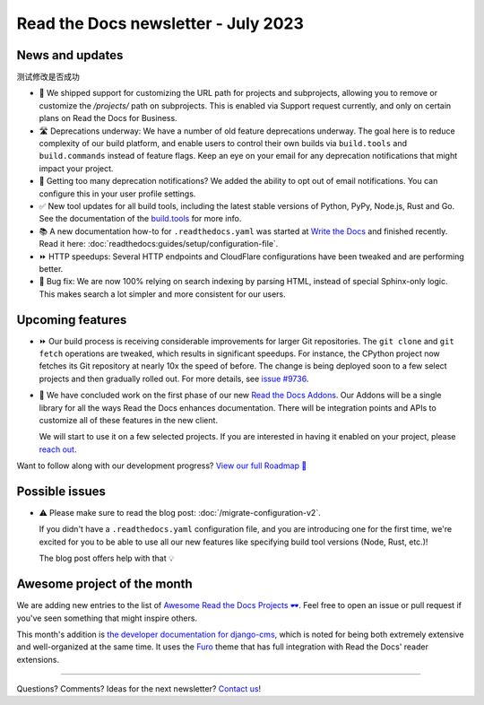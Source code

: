 .. post:: July 6, 2023
   :tags: newsletter, python
   :author: Eric
   :location: BND
   :category: Newsletter

Read the Docs newsletter - July 2023
====================================

News and updates
----------------

测试修改是否成功

- 🚀 We shipped support for customizing the URL path for projects and subprojects,
  allowing you to remove or customize the `/projects/` path on subprojects.
  This is enabled via Support request currently,
  and only on certain plans on Read the Docs for Business.
- 🛣️ Deprecations underway:
  We have a number of old feature deprecations underway. 
  The goal here is to reduce complexity of our build platform,
  and enable users to control their own builds via ``build.tools`` and ``build.commands`` instead of feature flags.
  Keep an eye on your email for any deprecation notifications that might impact your project.
- 📧️ Getting too many deprecation notifications?
  We added the ability to opt out of email notifications.
  You can configure this in your user profile settings.
- ✅️ New tool updates for all build tools,
  including the latest stable versions of Python, PyPy, Node.js, Rust and Go.
  See the documentation of the `build.tools <https://docs.readthedocs.io/page/config-file/v2.html#build-tools>`__ for more info.
- 📚️ A new documentation how-to for ``.readthedocs.yaml`` was started at `Write the Docs <https://www.writethedocs.org/>`__ and finished recently.
  Read it here: :doc:`readthedocs:guides/setup/configuration-file`.
- ⏩️ HTTP speedups: Several HTTP endpoints and CloudFlare configurations have been tweaked and are performing better.
- 🐛️ Bug fix: We are now 100% relying on search indexing by parsing HTML, instead of special Sphinx-only logic. This makes search a lot simpler and more consistent for our users.

Upcoming features
-----------------

- ⏩️ Our build process is receiving considerable improvements for larger Git repositories.
  The ``git clone`` and ``git fetch`` operations are tweaked,
  which results in significant speedups.
  For instance, the CPython project now fetches its Git repository at nearly 10x the speed of before.
  The change is being deployed soon to a few select projects and then gradually rolled out.
  For more details,
  see `issue #9736 <https://github.com/readthedocs/readthedocs.org/issues/9736>`__.

- 🚢️ We have concluded work on the first phase of our new `Read the Docs Addons <https://github.com/readthedocs/readthedocs-client>`__.
  Our Addons will be a single library for all the ways Read the Docs enhances documentation.
  There will be integration points and APIs to customize all of these features in the new client.

  We will start to use it on a few selected projects.
  If you are interested in having it enabled on your project,
  please `reach out`_.

Want to follow along with our development progress? `View our full Roadmap 📍️`_

.. _View our full Roadmap 📍️: https://github.com/orgs/readthedocs/projects/156/views/1
.. _reach out: https://readthedocs.org/support/

Possible issues
---------------

- ⚠️ Please make sure to read the blog post: :doc:`/migrate-configuration-v2`.

  If you didn't have a ``.readthedocs.yaml`` configuration file,
  and you are introducing one for the first time,
  we're excited for you to be able to use all our new features like specifying build tool versions (Node, Rust, etc.)!
  
  The blog post offers help with that 💡️

Awesome project of the month
----------------------------

We are adding new entries to the list of `Awesome Read the Docs Projects 🕶️ <https://github.com/readthedocs-examples/awesome-read-the-docs>`__.
Feel free to open an issue or pull request if you've seen something that might inspire others.

This month's addition is `the developer documentation for django-cms <https://docs.django-cms.org/>`__,
which is noted for being both extremely extensive and well-organized at the same time.
It uses the `Furo <https://pradyunsg.me/furo/quickstart/>`__ theme that has full integration with Read the Docs' reader extensions.

-------

Questions? Comments? Ideas for the next newsletter? `Contact us`_!

.. Keeping this here for now, in case we need to link to ourselves :)

.. _Contact us: mailto:hello@readthedocs.org

